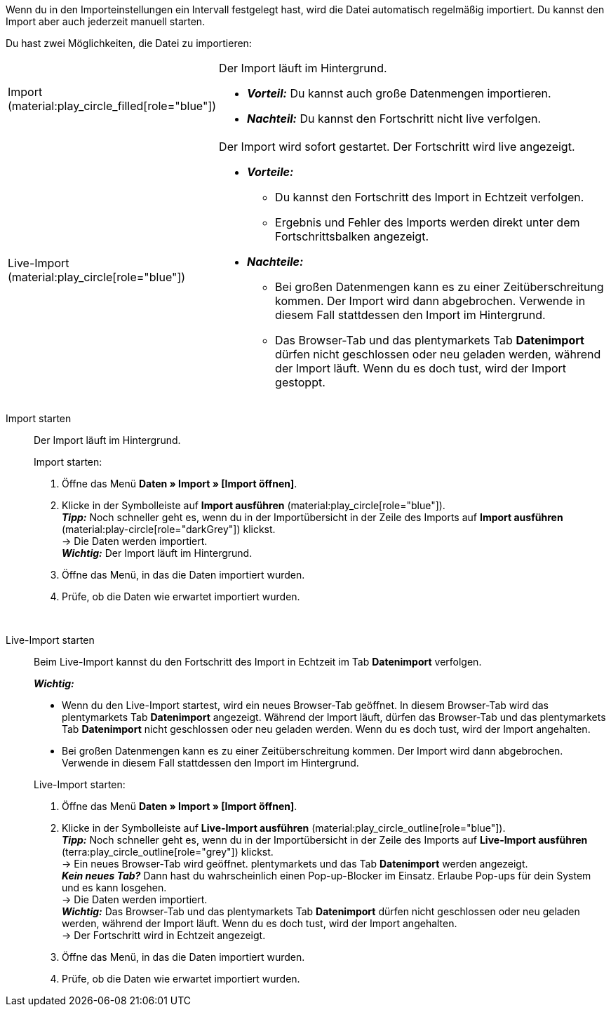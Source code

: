 :author: team-plenty-channel

Wenn du in den Importeinstellungen ein Intervall festgelegt hast, wird die Datei automatisch regelmäßig importiert. Du kannst den Import aber auch jederzeit manuell starten.

//tag::single-import[]
Du hast zwei Möglichkeiten, die Datei zu importieren:

[cols="1,3a"]
|===
| Import (material:play_circle_filled[role="blue"])
| Der Import läuft im Hintergrund.

* *_Vorteil:_* Du kannst auch große Datenmengen importieren. +
* *_Nachteil:_* Du kannst den Fortschritt nicht live verfolgen.

| Live-Import (material:play_circle[role="blue"])
| Der Import wird sofort gestartet. Der Fortschritt wird live angezeigt.

* *_Vorteile:_*
  ** Du kannst den Fortschritt des Import in Echtzeit verfolgen.
  ** Ergebnis und Fehler des Imports werden direkt unter dem Fortschrittsbalken angezeigt.
* *_Nachteile:_*
  ** Bei großen Datenmengen kann es zu einer Zeitüberschreitung kommen. Der Import wird dann abgebrochen. Verwende in diesem Fall stattdessen den Import im Hintergrund.
  ** Das Browser-Tab und das plentymarkets Tab *Datenimport* dürfen nicht geschlossen oder neu geladen werden, während der Import läuft. Wenn du es doch tust, wird der Import gestoppt.

|===

[tabs]
====
Import starten::
+
--

//tag::async-import[]
Der Import läuft im Hintergrund.

[.instruction]
Import starten:

. Öffne das Menü *Daten » Import » [Import öffnen]*.
. Klicke in der Symbolleiste auf *Import ausführen* (material:play_circle[role="blue"]). +
*_Tipp:_* Noch schneller geht es, wenn du in der Importübersicht in der Zeile des Imports auf *Import ausführen* (material:play-circle[role="darkGrey"]) klickst. +
→ Die Daten werden importiert. +
*_Wichtig:_* Der Import läuft im Hintergrund.
. Öffne das Menü, in das die Daten importiert wurden.
. Prüfe, ob die Daten wie erwartet importiert wurden.

//end::async-import[]

--
 
Live-Import starten::
+
--

//tag::live-import[]
Beim Live-Import kannst du den Fortschritt des Import in Echtzeit im Tab *Datenimport* verfolgen.

*_Wichtig:_*

* Wenn du den Live-Import startest, wird ein neues Browser-Tab geöffnet. In diesem Browser-Tab wird das plentymarkets Tab *Datenimport* angezeigt. Während der Import läuft, dürfen das Browser-Tab und das plentymarkets Tab *Datenimport* nicht geschlossen oder neu geladen werden. Wenn du es doch tust, wird der Import angehalten.
* Bei großen Datenmengen kann es zu einer Zeitüberschreitung kommen. Der Import wird dann abgebrochen. Verwende in diesem Fall stattdessen den Import im Hintergrund.

[.instruction]
Live-Import starten:

. Öffne das Menü *Daten » Import » [Import öffnen]*.
. Klicke in der Symbolleiste auf *Live-Import ausführen* (material:play_circle_outline[role="blue"]). +
*_Tipp:_* Noch schneller geht es, wenn du in der Importübersicht in der Zeile des Imports auf *Live-Import ausführen* (terra:play_circle_outline[role="grey"]) klickst. +
→ Ein neues Browser-Tab wird geöffnet. plentymarkets und das Tab *Datenimport* werden angezeigt. +
*_Kein neues Tab?_* Dann hast du wahrscheinlich einen Pop-up-Blocker im Einsatz. Erlaube Pop-ups für dein System und es kann losgehen. +
→ Die Daten werden importiert. +
*_Wichtig:_* Das Browser-Tab und das plentymarkets Tab *Datenimport* dürfen nicht geschlossen oder neu geladen werden, während der Import läuft. Wenn du es doch tust, wird der Import angehalten. +
→ Der Fortschritt wird in Echtzeit angezeigt. +
. Öffne das Menü, in das die Daten importiert wurden.
. Prüfe, ob die Daten wie erwartet importiert wurden.
//end::live-import[]
--
====
//end::single-import[]
